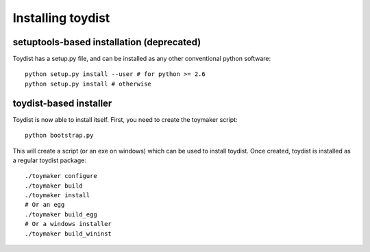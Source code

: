 Installing toydist
==================

setuptools-based installation (deprecated)
------------------------------------------

Toydist has a setup.py file, and can be installed as any other
conventional python software::

    python setup.py install --user # for python >= 2.6
    python setup.py install # otherwise

toydist-based installer
-----------------------

Toydist is now able to install itself. First, you need to create the toymaker script::

    python bootstrap.py

This will create a script (or an exe on windows) which can be used to
install toydist. Once created, toydist is installed as a regular
toydist package::

    ./toymaker configure
    ./toymaker build
    ./toymaker install 
    # Or an egg
    ./toymaker build_egg 
    # Or a windows installer
    ./toymaker build_wininst
